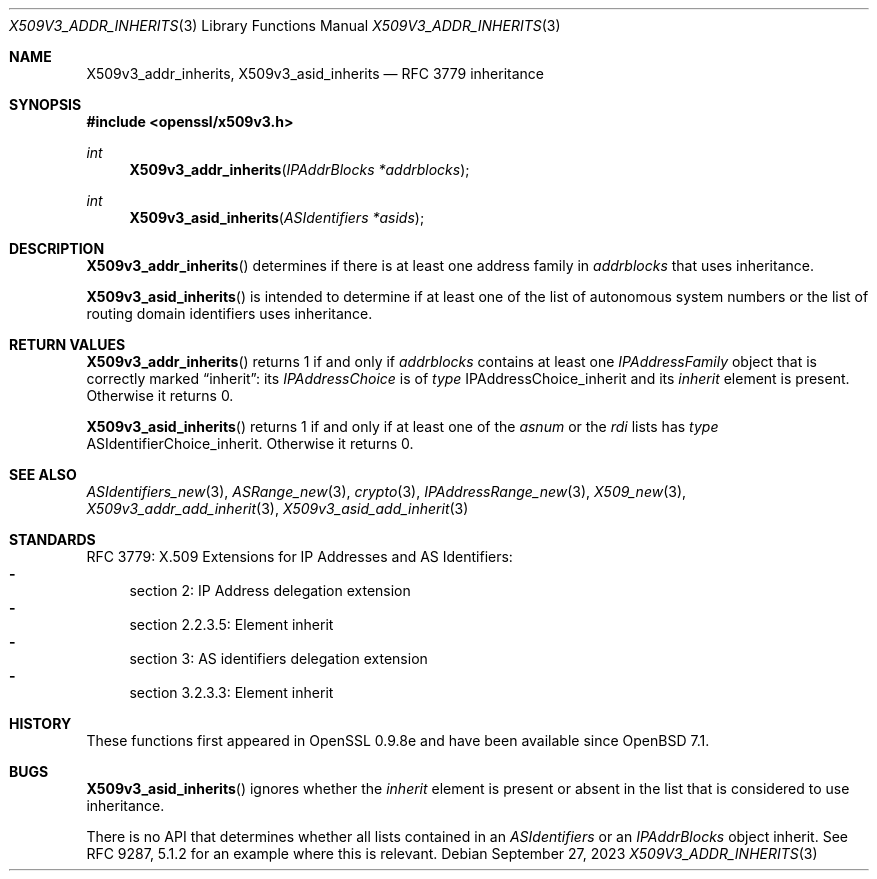 .\" $OpenBSD: X509v3_addr_inherits.3,v 1.2 2023/09/27 08:46:46 tb Exp $
.\"
.\" Copyright (c) 2023 Theo Buehler <tb@openbsd.org>
.\"
.\" Permission to use, copy, modify, and distribute this software for any
.\" purpose with or without fee is hereby granted, provided that the above
.\" copyright notice and this permission notice appear in all copies.
.\"
.\" THE SOFTWARE IS PROVIDED "AS IS" AND THE AUTHOR DISCLAIMS ALL WARRANTIES
.\" WITH REGARD TO THIS SOFTWARE INCLUDING ALL IMPLIED WARRANTIES OF
.\" MERCHANTABILITY AND FITNESS. IN NO EVENT SHALL THE AUTHOR BE LIABLE FOR
.\" ANY SPECIAL, DIRECT, INDIRECT, OR CONSEQUENTIAL DAMAGES OR ANY DAMAGES
.\" WHATSOEVER RESULTING FROM LOSS OF USE, DATA OR PROFITS, WHETHER IN AN
.\" ACTION OF CONTRACT, NEGLIGENCE OR OTHER TORTIOUS ACTION, ARISING OUT OF
.\" OR IN CONNECTION WITH THE USE OR PERFORMANCE OF THIS SOFTWARE.
.\"
.Dd $Mdocdate: September 27 2023 $
.Dt X509V3_ADDR_INHERITS 3
.Os
.Sh NAME
.Nm X509v3_addr_inherits ,
.Nm X509v3_asid_inherits
.Nd RFC 3779 inheritance
.Sh SYNOPSIS
.In openssl/x509v3.h
.Ft int
.Fn X509v3_addr_inherits "IPAddrBlocks *addrblocks"
.Ft int
.Fn X509v3_asid_inherits "ASIdentifiers *asids"
.Sh DESCRIPTION
.Fn X509v3_addr_inherits
determines if there is at least one address family in
.Fa addrblocks
that uses inheritance.
.Pp
.Fn X509v3_asid_inherits
is intended to determine if at least one of
the list of autonomous system numbers or
the list of routing domain identifiers
uses inheritance.
.Sh RETURN VALUES
.Fn X509v3_addr_inherits
returns 1 if and only if
.Fa addrblocks
contains at least one
.Fa IPAddressFamily
object that is correctly marked
.Dq inherit :
its
.Fa IPAddressChoice
is of
.Fa type
.Dv IPAddressChoice_inherit
and its
.Fa inherit
element is present.
Otherwise it returns 0.
.Pp
.Fn X509v3_asid_inherits
returns 1 if and only if
at least one of the
.Fa asnum
or the
.Fa rdi
lists has
.Fa type
.Dv ASIdentifierChoice_inherit .
Otherwise it returns 0.
.Sh SEE ALSO
.Xr ASIdentifiers_new 3 ,
.Xr ASRange_new 3 ,
.Xr crypto 3 ,
.Xr IPAddressRange_new 3 ,
.Xr X509_new 3 ,
.Xr X509v3_addr_add_inherit 3 ,
.Xr X509v3_asid_add_inherit 3
.Sh STANDARDS
RFC 3779: X.509 Extensions for IP Addresses and AS Identifiers:
.Bl -dash -compact
.It
section 2: IP Address delegation extension
.It
section 2.2.3.5: Element inherit
.It
section 3: AS identifiers delegation extension
.It
section 3.2.3.3: Element inherit
.El
.Sh HISTORY
These functions first appeared in OpenSSL 0.9.8e
and have been available since
.Ox 7.1 .
.Sh BUGS
.Fn X509v3_asid_inherits
ignores whether the
.Fa inherit
element is present or absent in the list that is considered to use inheritance.
.Pp
There is no API that determines whether all lists contained in an
.Vt ASIdentifiers
or an
.Vt IPAddrBlocks
object inherit.
See RFC 9287, 5.1.2 for an example where this is relevant.
